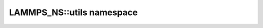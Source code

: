 LAMMPS_NS::utils namespace
**************************

.. doxygennamespace:: LAMMPS_NS::utils
   :project: progguide

                 
